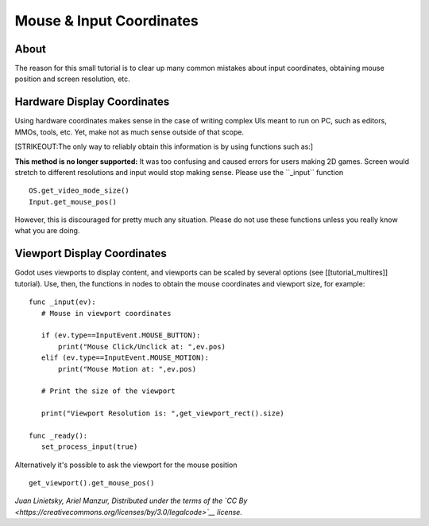 Mouse & Input Coordinates
=========================

About
-----

The reason for this small tutorial is to clear up many common mistakes
about input coordinates, obtaining mouse position and screen resolution,
etc.

Hardware Display Coordinates
----------------------------

Using hardware coordinates makes sense in the case of writing complex
UIs meant to run on PC, such as editors, MMOs, tools, etc. Yet, make not
as much sense outside of that scope.

[STRIKEOUT:The only way to reliably obtain this information is by using
functions such as:]

**This method is no longer supported:** It was too confusing and caused
errors for users making 2D games. Screen would stretch to different
resolutions and input would stop making sense. Please use the
\`\`\_input\`\` function

::

    OS.get_video_mode_size()
    Input.get_mouse_pos()

However, this is discouraged for pretty much any situation. Please do
not use these functions unless you really know what you are doing.

Viewport Display Coordinates
----------------------------

Godot uses viewports to display content, and viewports can be scaled by
several options (see [[tutorial\_multires]] tutorial). Use, then, the
functions in nodes to obtain the mouse coordinates and viewport size,
for example:

::

    func _input(ev):
       # Mouse in viewport coordinates

       if (ev.type==InputEvent.MOUSE_BUTTON):
           print("Mouse Click/Unclick at: ",ev.pos)
       elif (ev.type==InputEvent.MOUSE_MOTION):
           print("Mouse Motion at: ",ev.pos)

       # Print the size of the viewport

       print("Viewport Resolution is: ",get_viewport_rect().size)

    func _ready():
       set_process_input(true)

Alternatively it's possible to ask the viewport for the mouse position

::

    get_viewport().get_mouse_pos()

*Juan Linietsky, Ariel Manzur, Distributed under the terms of the `CC
By <https://creativecommons.org/licenses/by/3.0/legalcode>`__ license.*
